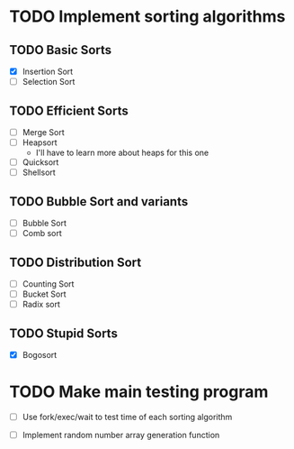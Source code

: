 * TODO Implement sorting algorithms
** TODO Basic Sorts
- [X] Insertion Sort
- [ ] Selection Sort

** TODO Efficient Sorts
- [ ] Merge Sort
- [ ] Heapsort
  - I'll have to learn more 
    about heaps for this one
- [ ] Quicksort
- [ ] Shellsort

** TODO Bubble Sort and variants
- [ ] Bubble Sort
- [ ] Comb sort

** TODO Distribution Sort
- [ ] Counting Sort
- [ ] Bucket Sort
- [ ] Radix sort

** TODO Stupid Sorts
- [X] Bogosort
* TODO Make main testing program 
- [ ] Use fork/exec/wait to test time 
      of each sorting algorithm

- [ ] Implement random number array generation function

 

